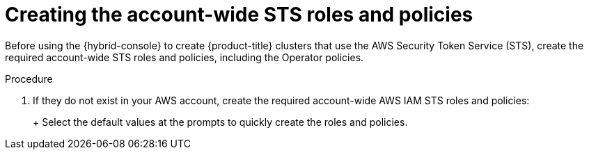 // Module included in the following assemblies:
//
// * rosa_getting_started/rosa-quickstart-guide-ui.adoc
// * rosa_hcp/rosa-hcp-quickstart-guide.adoc
// * rosa_install_access_delete_clusters/rosa-sts-creating-a-cluster-quickly.adoc

:_mod-docs-content-type: PROCEDURE
[id="rosa-sts-creating-account-wide-sts-roles-and-policies_{context}"]
= Creating the account-wide STS roles and policies

ifeval::["{context}" == "rosa-sts-creating-a-cluster-quickly"]
:quick-install:
endif::[]
ifeval::["{context}" == "rosa-quickstart"]
:quickstart:
endif::[]

Before using the {hybrid-console} to create {product-title} clusters that use the AWS Security Token Service (STS), create the required account-wide STS roles and policies, including the Operator policies.

ifdef::quick-install[]
.Prerequisites

* You have completed the AWS prerequisites for ROSA with STS.
* You have available AWS service quotas.
* You have enabled the ROSA service in the AWS Console.
* You have installed and configured the latest {rosa-cli} on your installation host. Run `rosa version` to see your currently installed version of the {rosa-cli}. If a newer version is available, the CLI provides a link to download this upgrade.
* You have logged in to your Red{nbsp}Hat account by using the {rosa-cli}.
endif::[]

.Procedure

ifdef::quick-install[]
. Check your AWS account for existing roles and policies:
+
[source,terminal]
----
$ rosa list account-roles
----
endif::[]

. If they do not exist in your AWS account, create the required account-wide AWS IAM STS roles and policies:
+
ifdef::openshift-rosa[]
[source,terminal]
----
$ rosa create account-roles
----
endif::openshift-rosa[]
ifdef::openshift-rosa-hcp[]
[source,terminal]
----
$ rosa create account-roles --hosted-cp
----
endif::openshift-rosa-hcp[]
+
Select the default values at the prompts to quickly create the roles and policies.
